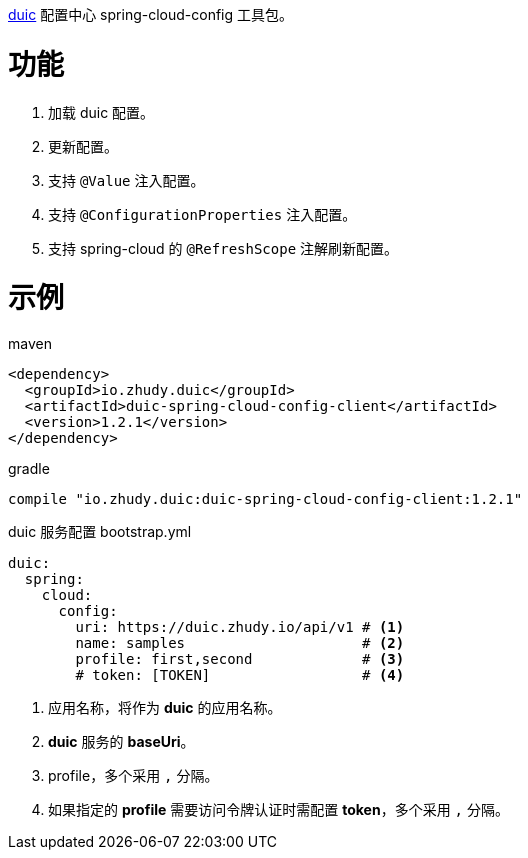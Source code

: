 https://github.com/zhudyos/duic[duic] 配置中心 spring-cloud-config 工具包。

= 功能
. 加载 duic 配置。
. 更新配置。
. 支持 `@Value` 注入配置。
. 支持 `@ConfigurationProperties` 注入配置。
. 支持 spring-cloud 的 `@RefreshScope` 注解刷新配置。

= 示例
maven::
[xml]
----
<dependency>
  <groupId>io.zhudy.duic</groupId>
  <artifactId>duic-spring-cloud-config-client</artifactId>
  <version>1.2.1</version>
</dependency>
----

gradle::
[groovy]
----
compile "io.zhudy.duic:duic-spring-cloud-config-client:1.2.1"
----

duic 服务配置 bootstrap.yml::
[yaml]
----
duic:
  spring:
    cloud:
      config:
        uri: https://duic.zhudy.io/api/v1 # <1>
        name: samples                     # <2>
        profile: first,second             # <3>
        # token: [TOKEN]                  # <4>
----
<1> 应用名称，将作为 **duic** 的应用名称。
<2> **duic** 服务的 **baseUri**。
<3> profile，多个采用 `,` 分隔。
<4> 如果指定的 **profile** 需要访问令牌认证时需配置 **token**，多个采用 `,` 分隔。
